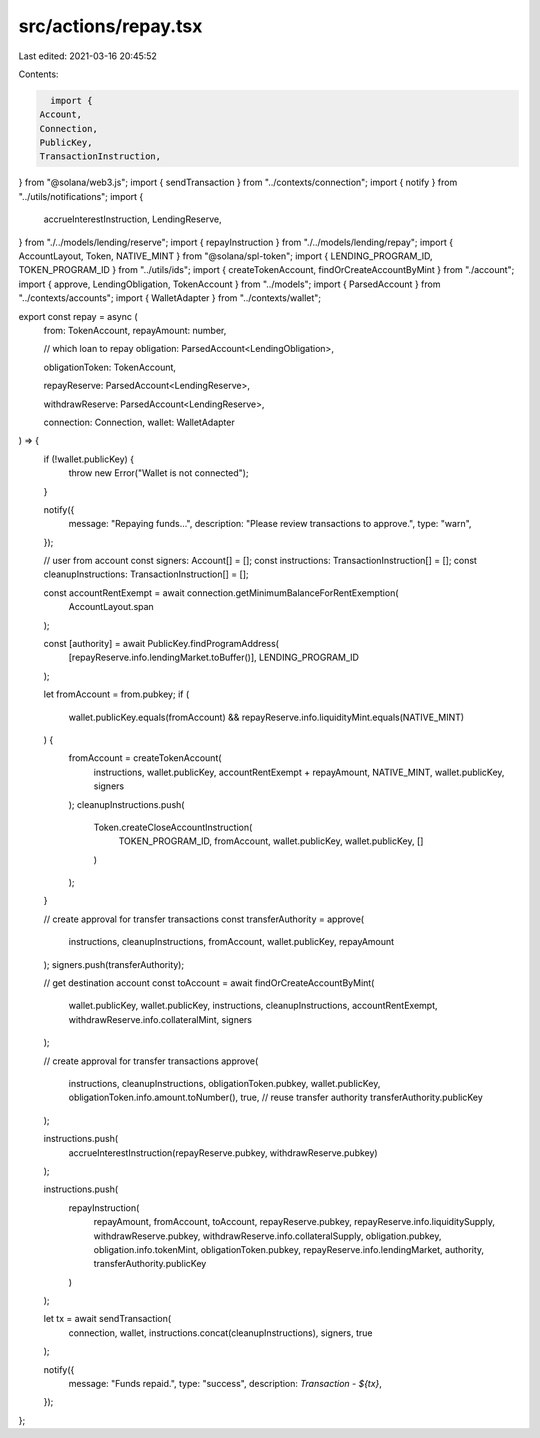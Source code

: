 src/actions/repay.tsx
=====================

Last edited: 2021-03-16 20:45:52

Contents:

.. code-block:: tsx

    import {
  Account,
  Connection,
  PublicKey,
  TransactionInstruction,
} from "@solana/web3.js";
import { sendTransaction } from "../contexts/connection";
import { notify } from "../utils/notifications";
import {
  accrueInterestInstruction,
  LendingReserve,
} from "./../models/lending/reserve";
import { repayInstruction } from "./../models/lending/repay";
import { AccountLayout, Token, NATIVE_MINT } from "@solana/spl-token";
import { LENDING_PROGRAM_ID, TOKEN_PROGRAM_ID } from "../utils/ids";
import { createTokenAccount, findOrCreateAccountByMint } from "./account";
import { approve, LendingObligation, TokenAccount } from "../models";
import { ParsedAccount } from "../contexts/accounts";
import { WalletAdapter } from "../contexts/wallet";

export const repay = async (
  from: TokenAccount,
  repayAmount: number,

  // which loan to repay
  obligation: ParsedAccount<LendingObligation>,

  obligationToken: TokenAccount,

  repayReserve: ParsedAccount<LendingReserve>,

  withdrawReserve: ParsedAccount<LendingReserve>,

  connection: Connection,
  wallet: WalletAdapter
) => {
  if (!wallet.publicKey) {
    throw new Error("Wallet is not connected");
  }

  notify({
    message: "Repaying funds...",
    description: "Please review transactions to approve.",
    type: "warn",
  });

  // user from account
  const signers: Account[] = [];
  const instructions: TransactionInstruction[] = [];
  const cleanupInstructions: TransactionInstruction[] = [];

  const accountRentExempt = await connection.getMinimumBalanceForRentExemption(
    AccountLayout.span
  );

  const [authority] = await PublicKey.findProgramAddress(
    [repayReserve.info.lendingMarket.toBuffer()],
    LENDING_PROGRAM_ID
  );

  let fromAccount = from.pubkey;
  if (
    wallet.publicKey.equals(fromAccount) &&
    repayReserve.info.liquidityMint.equals(NATIVE_MINT)
  ) {
    fromAccount = createTokenAccount(
      instructions,
      wallet.publicKey,
      accountRentExempt + repayAmount,
      NATIVE_MINT,
      wallet.publicKey,
      signers
    );
    cleanupInstructions.push(
      Token.createCloseAccountInstruction(
        TOKEN_PROGRAM_ID,
        fromAccount,
        wallet.publicKey,
        wallet.publicKey,
        []
      )
    );
  }

  // create approval for transfer transactions
  const transferAuthority = approve(
    instructions,
    cleanupInstructions,
    fromAccount,
    wallet.publicKey,
    repayAmount
  );
  signers.push(transferAuthority);

  // get destination account
  const toAccount = await findOrCreateAccountByMint(
    wallet.publicKey,
    wallet.publicKey,
    instructions,
    cleanupInstructions,
    accountRentExempt,
    withdrawReserve.info.collateralMint,
    signers
  );

  // create approval for transfer transactions
  approve(
    instructions,
    cleanupInstructions,
    obligationToken.pubkey,
    wallet.publicKey,
    obligationToken.info.amount.toNumber(),
    true,
    // reuse transfer authority
    transferAuthority.publicKey
  );

  instructions.push(
    accrueInterestInstruction(repayReserve.pubkey, withdrawReserve.pubkey)
  );

  instructions.push(
    repayInstruction(
      repayAmount,
      fromAccount,
      toAccount,
      repayReserve.pubkey,
      repayReserve.info.liquiditySupply,
      withdrawReserve.pubkey,
      withdrawReserve.info.collateralSupply,
      obligation.pubkey,
      obligation.info.tokenMint,
      obligationToken.pubkey,
      repayReserve.info.lendingMarket,
      authority,
      transferAuthority.publicKey
    )
  );

  let tx = await sendTransaction(
    connection,
    wallet,
    instructions.concat(cleanupInstructions),
    signers,
    true
  );

  notify({
    message: "Funds repaid.",
    type: "success",
    description: `Transaction - ${tx}`,
  });
};


